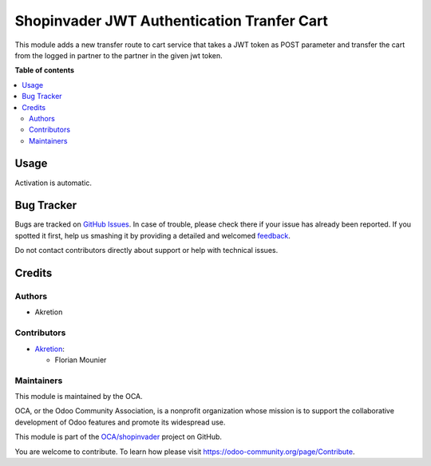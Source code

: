 ===========================================
Shopinvader JWT Authentication Tranfer Cart
===========================================

.. !!!!!!!!!!!!!!!!!!!!!!!!!!!!!!!!!!!!!!!!!!!!!!!!!!!!
   !! This file is generated by oca-gen-addon-readme !!
   !! changes will be overwritten.                   !!
   !!!!!!!!!!!!!!!!!!!!!!!!!!!!!!!!!!!!!!!!!!!!!!!!!!!!

.. |badge1| image:: https://img.shields.io/badge/maturity-Beta-yellow.png
    :target: https://odoo-community.org/page/development-status
    :alt: Beta
.. |badge2| image:: https://img.shields.io/badge/licence-AGPL--3-blue.png
    :target: http://www.gnu.org/licenses/agpl-3.0-standalone.html
    :alt: License: AGPL-3
.. |badge3| image:: https://img.shields.io/badge/github-OCA%2Fshopinvader-lightgray.png?logo=github
    :target: https://github.com/OCA/shopinvader/tree/14.0/shopinvader_auth_jwt_transfer_cart
    :alt: OCA/shopinvader
.. |badge4| image:: https://img.shields.io/badge/weblate-Translate%20me-F47D42.png
    :target: https://translation.odoo-community.org/projects/shopinvader-14-0/shopinvader-14-0-shopinvader_auth_jwt_transfer_cart
    :alt: Translate me on Weblate

|badge1| |badge2| |badge3| |badge4| 

This module adds a new transfer route to cart service that takes a JWT token as POST parameter and transfer the cart from the logged in partner to the partner in the given jwt token.

**Table of contents**

.. contents::
   :local:

Usage
=====

Activation is automatic.

Bug Tracker
===========

Bugs are tracked on `GitHub Issues <https://github.com/OCA/shopinvader/issues>`_.
In case of trouble, please check there if your issue has already been reported.
If you spotted it first, help us smashing it by providing a detailed and welcomed
`feedback <https://github.com/OCA/shopinvader/issues/new?body=module:%20shopinvader_auth_jwt_transfer_cart%0Aversion:%2014.0%0A%0A**Steps%20to%20reproduce**%0A-%20...%0A%0A**Current%20behavior**%0A%0A**Expected%20behavior**>`_.

Do not contact contributors directly about support or help with technical issues.

Credits
=======

Authors
~~~~~~~

* Akretion

Contributors
~~~~~~~~~~~~

* `Akretion <https://www.akretion.com>`_:

  * Florian Mounier

Maintainers
~~~~~~~~~~~

This module is maintained by the OCA.

.. image:: https://odoo-community.org/logo.png
   :alt: Odoo Community Association
   :target: https://odoo-community.org

OCA, or the Odoo Community Association, is a nonprofit organization whose
mission is to support the collaborative development of Odoo features and
promote its widespread use.

This module is part of the `OCA/shopinvader <https://github.com/OCA/shopinvader/tree/14.0/shopinvader_auth_jwt_transfer_cart>`_ project on GitHub.

You are welcome to contribute. To learn how please visit https://odoo-community.org/page/Contribute.
